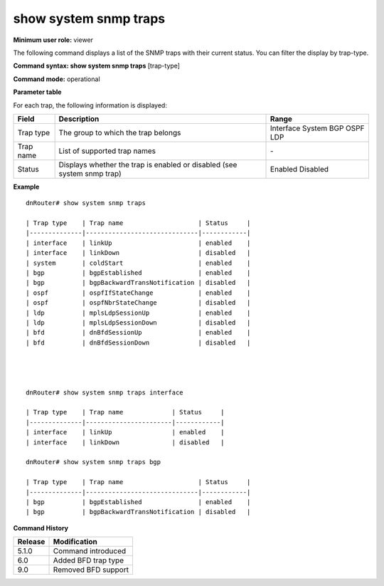 show system snmp traps
----------------------

**Minimum user role:** viewer

The following command displays a list of the SNMP traps with their current status. You can filter the display by trap-type.

**Command syntax: show system snmp traps** [trap-type]

**Command mode:** operational



..
	**Internal Note**

	- bfd traps supported in v11.1

**Parameter table**

For each trap, the following information is displayed:

+-----------+-------------------------------------------------------------------------+-----------+
| Field     | Description                                                             | Range     |
+===========+=========================================================================+===========+
| Trap type | The group to which the trap belongs                                     | Interface |
|           |                                                                         | System    |
|           |                                                                         | BGP       |
|           |                                                                         | OSPF      |
|           |                                                                         | LDP       |
+-----------+-------------------------------------------------------------------------+-----------+
| Trap name | List of supported trap names                                            | \-        |
+-----------+-------------------------------------------------------------------------+-----------+
| Status    | Displays whether the trap is enabled or disabled (see system snmp trap) | Enabled   |
|           |                                                                         | Disabled  |
+-----------+-------------------------------------------------------------------------+-----------+

**Example**
::

	dnRouter# show system snmp traps 
	
	| Trap type    | Trap name                    | Status     | 
	|--------------|------------------------------|------------|
	| interface    | linkUp                       | enabled    | 
	| interface    | linkDown                     | disabled   | 
	| system       | coldStart                    | enabled    | 
	| bgp          | bgpEstablished               | enabled    | 
	| bgp          | bgpBackwardTransNotification | disabled   | 
	| ospf         | ospfIfStateChange            | enabled    | 
	| ospf         | ospfNbrStateChange           | disabled   | 
	| ldp          | mplsLdpSessionUp             | enabled    | 
	| ldp          | mplsLdpSessionDown           | disabled   |
	| bfd          | dnBfdSessionUp               | enabled    | 
	| bfd          | dnBfdSessionDown             | disabled   | 
	 
	
	
	
	dnRouter# show system snmp traps interface
	
	| Trap type    | Trap name             | Status     | 
	|--------------|-----------------------|------------|
	| interface    | linkUp                | enabled    | 
	| interface    | linkDown              | disabled   | 
	
	dnRouter# show system snmp traps bgp 
	
	| Trap type    | Trap name                    | Status     | 
	|--------------|------------------------------|------------|
	| bgp          | bgpEstablished               | enabled    | 
	| bgp          | bgpBackwardTransNotification | disabled   | 
	

.. **Help line:** show system snmp traps

**Command History**

+---------+---------------------+
| Release | Modification        |
+=========+=====================+
| 5.1.0   | Command introduced  |
+---------+---------------------+
| 6.0     | Added BFD trap type |
+---------+---------------------+
| 9.0     | Removed BFD support |
+---------+---------------------+

